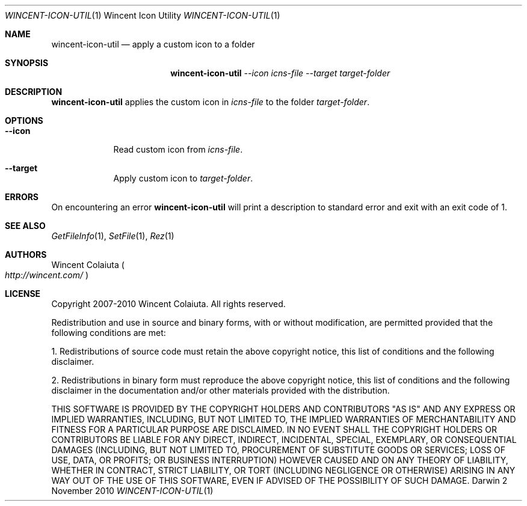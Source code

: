 .Dd 2 November 2010
.Dt WINCENT-ICON-UTIL \&1 "Wincent Icon Utility"
.Os Darwin
.Sh NAME
.Nm wincent-icon-util
.Nd apply a custom icon to a folder
.Sh SYNOPSIS
.Nm
.Ar --icon Ar icns-file
.Ar --target Ar target-folder
.Sh DESCRIPTION
.Nm
applies the custom icon in
.Ar icns-file
to the folder
.Ar target-folder .
.Sh OPTIONS
.Bl -tag -width -indent
.It Fl Fl icon
Read custom icon from
.Ar icns-file .
.It Fl Fl target
Apply custom icon to
.Ar target-folder .
.El
.Sh ERRORS
On encountering an error
.Nm
will print a description to standard error and exit with an exit code of 1.
.Sh SEE ALSO
.Xr GetFileInfo 1 ,
.Xr SetFile 1 ,
.Xr Rez 1
.Sh AUTHORS
.An "Wincent Colaiuta"
.Po
.Ad http://wincent.com/
.Pc
.Sh LICENSE
Copyright 2007-2010 Wincent Colaiuta. All rights reserved.
.Pp
Redistribution and use in source and binary forms, with or without modification, are permitted provided that the following conditions are met:
.Pp
1. Redistributions of source code must retain the above copyright notice, this list of conditions and the following disclaimer.
.Pp
2. Redistributions in binary form must reproduce the above copyright notice, this list of conditions and the following disclaimer in the documentation and/or other materials provided with the distribution.
.Pp
THIS SOFTWARE IS PROVIDED BY THE COPYRIGHT HOLDERS AND CONTRIBUTORS "AS IS" AND ANY EXPRESS OR IMPLIED WARRANTIES, INCLUDING, BUT NOT LIMITED TO, THE IMPLIED WARRANTIES OF MERCHANTABILITY AND FITNESS FOR A PARTICULAR PURPOSE ARE DISCLAIMED. IN NO EVENT SHALL THE COPYRIGHT HOLDERS OR CONTRIBUTORS BE LIABLE FOR ANY DIRECT, INDIRECT, INCIDENTAL, SPECIAL, EXEMPLARY, OR CONSEQUENTIAL DAMAGES (INCLUDING, BUT NOT LIMITED TO, PROCUREMENT OF SUBSTITUTE GOODS OR SERVICES; LOSS OF USE, DATA, OR PROFITS; OR BUSINESS INTERRUPTION) HOWEVER CAUSED AND ON ANY THEORY OF LIABILITY, WHETHER IN CONTRACT, STRICT LIABILITY, OR TORT (INCLUDING NEGLIGENCE OR OTHERWISE) ARISING IN ANY WAY OUT OF THE USE OF THIS SOFTWARE, EVEN IF ADVISED OF THE POSSIBILITY OF SUCH DAMAGE.
